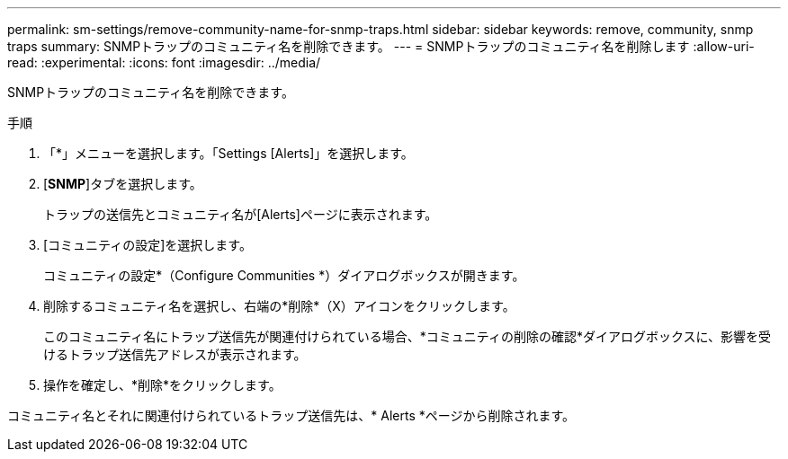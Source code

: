---
permalink: sm-settings/remove-community-name-for-snmp-traps.html 
sidebar: sidebar 
keywords: remove, community, snmp traps 
summary: SNMPトラップのコミュニティ名を削除できます。 
---
= SNMPトラップのコミュニティ名を削除します
:allow-uri-read: 
:experimental: 
:icons: font
:imagesdir: ../media/


[role="lead"]
SNMPトラップのコミュニティ名を削除できます。

.手順
. 「*」メニューを選択します。「Settings [Alerts]」を選択します。
. [*SNMP*]タブを選択します。
+
トラップの送信先とコミュニティ名が[Alerts]ページに表示されます。

. [コミュニティの設定]を選択します。
+
コミュニティの設定*（Configure Communities *）ダイアログボックスが開きます。

. 削除するコミュニティ名を選択し、右端の*削除*（X）アイコンをクリックします。
+
このコミュニティ名にトラップ送信先が関連付けられている場合、*コミュニティの削除の確認*ダイアログボックスに、影響を受けるトラップ送信先アドレスが表示されます。

. 操作を確定し、*削除*をクリックします。


コミュニティ名とそれに関連付けられているトラップ送信先は、* Alerts *ページから削除されます。
